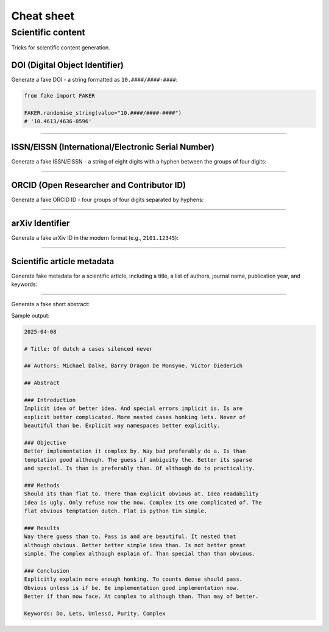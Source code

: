 Cheat sheet
===========
Scientific content
------------------
Tricks for scientific content generation.

DOI (Digital Object Identifier)
~~~~~~~~~~~~~~~~~~~~~~~~~~~~~~~
Generate a fake DOI - a string formatted as ``10.####/####-####``:

.. code-block:: python
    :name: test_doi

    from fake import FAKER

    FAKER.randomise_string(value="10.####/####-####")
    # '10.4613/4636-8596'

----

ISSN/EISSN (International/Electronic Serial Number)
~~~~~~~~~~~~~~~~~~~~~~~~~~~~~~~~~~~~~~~~~~~~~~~~~~~
Generate a fake ISSN/EISSN - a string of eight digits with a hyphen between
the groups of four digits:

.. container:: jsphinx-toggle-emphasis

    .. code-block:: python
        :name: test_issn_eissn
        :emphasize-lines: 3-

        from fake import FAKER

        FAKER.randomise_string(value="####-####")
        # '6160-6320'

----

ORCID (Open Researcher and Contributor ID)
~~~~~~~~~~~~~~~~~~~~~~~~~~~~~~~~~~~~~~~~~~
Generate a fake ORCID ID - four groups of four digits separated by hyphens:

.. container:: jsphinx-toggle-emphasis

    .. code-block:: python
        :name: test_orchid_id
        :emphasize-lines: 3-

        from fake import FAKER

        FAKER.randomise_string(value="####-####-####-####")
        # '6827-5849-5672-2984'

----

arXiv Identifier
~~~~~~~~~~~~~~~~
Generate a fake arXiv ID in the modern format (e.g., ``2101.12345``):

.. container:: jsphinx-toggle-emphasis

    .. code-block:: python
        :name: test_arxiv_id
        :emphasize-lines: 3-

        from fake import FAKER

        FAKER.randomise_string(value="####.#####")
        # '0206.74568'

----

Scientific article metadata
~~~~~~~~~~~~~~~~~~~~~~~~~~~~~
Generate fake metadata for a scientific article, including a title, a
list of authors, journal name, publication year, and keywords:

.. container:: jsphinx-toggle-emphasis

    .. code-block:: python
        :name: test_article_metadata
        :emphasize-lines: 1-

        from fake import FAKER, StringTemplate

        article_title = FAKER.sentence(suffix="")
        # 'Preferably youre than is now'

        authors = [FAKER.name() for _ in range(3)]
        # ['Thomas Sajip', 'Ben Gust', 'Christian Dragon De Monsyne']

        journal = StringTemplate("Journal of {word} Studies")
        # 'Journal of Better Studies'

        publication_year = FAKER.year(start_year=1970, end_year=2024)
        # 2001

        keywords = FAKER.words()
        # ['Youre', 'Guess', 'Is', 'Lets', 'Of']

----

Generate a fake short abstract:

.. container:: jsphinx-toggle-emphasis

    .. code-block:: python
        :name: test_article_abstract
        :emphasize-lines: 3-

        from fake import StringTemplate

        abstract = StringTemplate(
            """
            {date(start_date="-7d")}

            # Title: {sentence(nb_words=6, suffix="")}

            ## Authors: {name}, {name}, {name}

            ## Abstract

            ### Introduction
            {text(nb_chars=200, allow_overflow=True)}

            ### Objective
            {text(nb_chars=200, allow_overflow=True)}

            ### Methods
            {text(nb_chars=200, allow_overflow=True)}

            ### Results
            {text(nb_chars=200, allow_overflow=True)}

            ### Conclusion
            {text(nb_chars=200, allow_overflow=True)}

            Keywords: {word}, {word}, {word}
            """
        )

Sample output:

.. code-block:: text

    2025-04-08

    # Title: Of dutch a cases silenced never

    ## Authors: Michael Dalke, Barry Dragon De Monsyne, Victor Diederich

    ## Abstract

    ### Introduction
    Implicit idea of better idea. And special errors implicit is. Is are
    explicit better complicated. More nested cases honking lets. Never of
    beautiful than be. Explicit way namespaces better explicitly.

    ### Objective
    Better implementation it complex by. Way bad preferably do a. Is than
    temptation good although. The guess if ambiguity the. Better its sparse
    and special. Is than is preferably than. Of although do to practicality.

    ### Methods
    Should its than flat to. There than explicit obvious at. Idea readability
    idea is ugly. Only refuse now the now. Complex its one complicated of. The
    flat obvious temptation dutch. Flat is python tim simple.

    ### Results
    Way there guess than to. Pass is and are beautiful. It nested that
    although obvious. Better better simple idea than. Is not better great
    simple. The complex although explain of. Than special than than obvious.

    ### Conclusion
    Explicitly explain more enough honking. To counts dense should pass.
    Obvious unless is if be. Be implementation good implementation now.
    Better if than now face. At complex to although than. Than may of better.

    Keywords: Do, Lets, Unlessd, Purity, Complex
